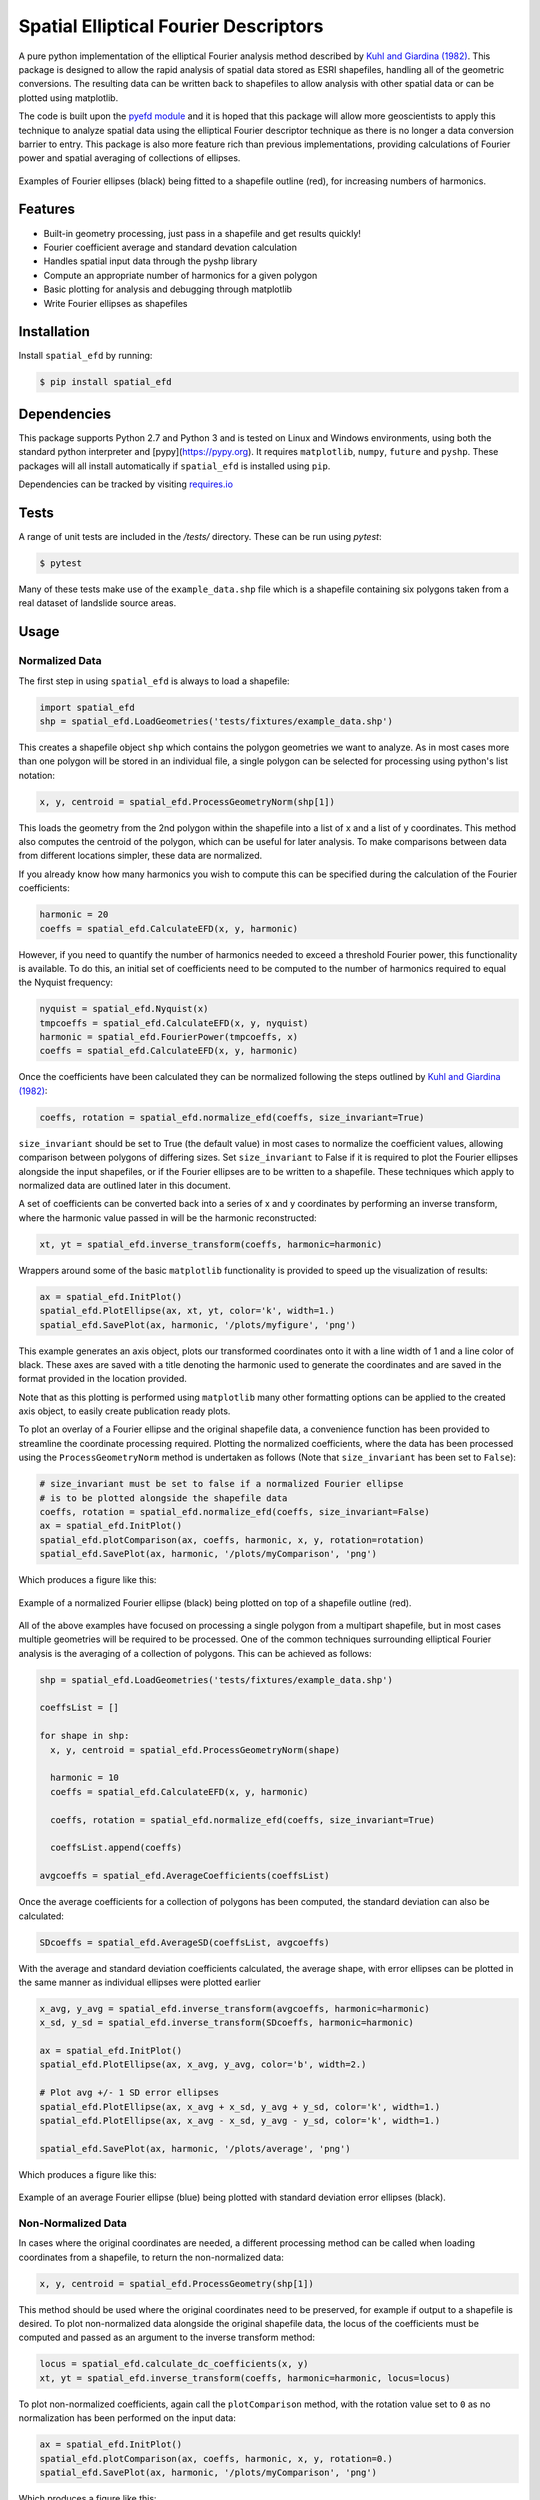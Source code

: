 Spatial Elliptical Fourier Descriptors
=======================================

.. image:: https://travis-ci.org/sgrieve/spatial_efd.svg?branch=master
    :target: https://travis-ci.org/sgrieve/spatial_efd

.. image:: https://ci.appveyor.com/api/projects/status/vgq1n1ke4tnia2yn/branch/master?svg=true
    :target: https://ci.appveyor.com/project/sgrieve/spatial-efd

.. image:: https://codecov.io/gh/sgrieve/spatial_efd/branch/master/graph/badge.svg
    :target: https://codecov.io/gh/sgrieve/spatial_efd

.. image:: https://requires.io/github/sgrieve/spatial_efd/requirements.svg?branch=master
     :target: https://requires.io/github/sgrieve/spatial_efd/requirements/?branch=master

.. image:: https://readthedocs.org/projects/spatial-efd/badge/?version=latest
     :target: http://spatial-efd.readthedocs.io/en/latest/?badge=latest

.. image:: https://img.shields.io/badge/License-MIT-green.svg
    :target: https://opensource.org/licenses/MIT

.. image:: http://joss.theoj.org/papers/10.21105/joss.00189/status.svg
    :target: http://dx.doi.org/10.21105/joss.00189


A pure python implementation of the elliptical Fourier analysis method described by `Kuhl and Giardina (1982) <http://www.sci.utah.edu/~gerig/CS7960-S2010/handouts/Kuhl-Giardina-CGIP1982.pdf>`_. This package is designed to allow the rapid analysis of spatial data stored as ESRI shapefiles, handling all of the geometric conversions. The resulting data can be written back to shapefiles to allow analysis with other spatial data or can be plotted using matplotlib.

The code is built upon the `pyefd module <https://github.com/hbldh/pyefd>`_ and it is hoped that this package will allow more geoscientists to apply this technique to analyze spatial data using the elliptical Fourier descriptor technique as there is no longer a data conversion barrier to entry. This package is also more feature rich than previous implementations, providing calculations of Fourier power and spatial averaging of collections of ellipses.

.. figure:: _static/figure_1.png
    :width: 600px
    :align: center
    :alt: spatial_efd example
    :figclass: align-center

    Examples of Fourier ellipses (black) being fitted to a shapefile outline (red), for increasing numbers of harmonics.

Features
--------

- Built-in geometry processing, just pass in a shapefile and get results quickly!
- Fourier coefficient average and standard devation calculation
- Handles spatial input data through the pyshp library
- Compute an appropriate number of harmonics for a given polygon
- Basic plotting for analysis and debugging through matplotlib
- Write Fourier ellipses as shapefiles

Installation
------------

Install ``spatial_efd`` by running:

.. code-block:: bash

  $ pip install spatial_efd

Dependencies
------------

This package supports Python 2.7 and Python 3 and is tested on Linux and Windows environments, using both the standard python interpreter and [pypy](https://pypy.org). It requires ``matplotlib``, ``numpy``, ``future`` and ``pyshp``. These packages will all install automatically if ``spatial_efd`` is installed using ``pip``.

Dependencies can be tracked by visiting `requires.io <https://requires.io/github/sgrieve/spatial_efd/requirements/?branch=master>`_

Tests
----------

A range of unit tests are included in the `/tests/` directory. These can
be run using `pytest`:

.. code-block:: bash

  $ pytest

Many of these tests make use of the ``example_data.shp`` file which is a shapefile containing six polygons taken from a real dataset of landslide source areas.

Usage
----------

Normalized Data
~~~~~~~~~~~~~~~~~~~~~~

The first step in using ``spatial_efd`` is always to load a shapefile:

.. code-block:: python

    import spatial_efd
    shp = spatial_efd.LoadGeometries('tests/fixtures/example_data.shp')

This creates a shapefile object ``shp`` which contains the polygon geometries we want to analyze. As in most cases more than one polygon will be stored in an individual file, a single polygon can be selected for processing using python's list notation:

.. code-block:: python

    x, y, centroid = spatial_efd.ProcessGeometryNorm(shp[1])

This loads the geometry from the 2nd polygon within the shapefile into a list of x and a list of y coordinates. This method also computes the centroid of the polygon, which can be useful for later analysis. To make comparisons between data from different locations simpler, these data are normalized.

If you already know how many harmonics you wish to compute this can be specified during the calculation of the Fourier coefficients:

.. code-block:: python

    harmonic = 20
    coeffs = spatial_efd.CalculateEFD(x, y, harmonic)

However, if you need to quantify the number of harmonics needed to exceed a threshold Fourier power, this functionality is available. To do this, an initial set of coefficients need to be computed to the number of harmonics required to equal the Nyquist frequency:

.. code-block:: python

    nyquist = spatial_efd.Nyquist(x)
    tmpcoeffs = spatial_efd.CalculateEFD(x, y, nyquist)
    harmonic = spatial_efd.FourierPower(tmpcoeffs, x)
    coeffs = spatial_efd.CalculateEFD(x, y, harmonic)

Once the coefficients have been calculated they can be normalized following the steps outlined by `Kuhl and Giardina (1982) <http://www.sci.utah.edu/~gerig/CS7960-S2010/handouts/Kuhl-Giardina-CGIP1982.pdf>`_:

.. code-block:: python

    coeffs, rotation = spatial_efd.normalize_efd(coeffs, size_invariant=True)

``size_invariant`` should be set to True (the default value) in most cases to normalize the coefficient values, allowing comparison between polygons of differing sizes. Set ``size_invariant`` to False if it is required to plot the Fourier ellipses alongside the input shapefiles, or if the Fourier ellipses are to be written to a shapefile. These techniques which apply to normalized data are outlined later in this document.

A set of coefficients can be converted back into a series of x and y coordinates by performing an inverse transform, where the harmonic value passed in will be the harmonic reconstructed:

.. code-block:: python

    xt, yt = spatial_efd.inverse_transform(coeffs, harmonic=harmonic)

Wrappers around some of the basic ``matplotlib`` functionality is provided to speed up the visualization of results:

.. code-block:: python

    ax = spatial_efd.InitPlot()
    spatial_efd.PlotEllipse(ax, xt, yt, color='k', width=1.)
    spatial_efd.SavePlot(ax, harmonic, '/plots/myfigure', 'png')

This example generates an axis object, plots our transformed coordinates onto it with a line width of 1 and a line color of black. These axes are saved with a title denoting the harmonic used to generate the coordinates and are saved in the format provided in the location provided.

Note that as this plotting is performed using ``matplotlib`` many other formatting options can be applied to the created axis object, to easily create publication ready plots.

To plot an overlay of a Fourier ellipse and the original shapefile data, a convenience function has been provided to streamline the coordinate processing required.
Plotting the normalized coefficients, where the data has been processed using the ``ProcessGeometryNorm`` method is undertaken as follows (Note that ``size_invariant`` has been set to ``False``):

.. code-block:: python

    # size_invariant must be set to false if a normalized Fourier ellipse
    # is to be plotted alongside the shapefile data
    coeffs, rotation = spatial_efd.normalize_efd(coeffs, size_invariant=False)
    ax = spatial_efd.InitPlot()
    spatial_efd.plotComparison(ax, coeffs, harmonic, x, y, rotation=rotation)
    spatial_efd.SavePlot(ax, harmonic, '/plots/myComparison', 'png')

Which produces a figure like this:

.. figure:: _static/figure_3.png
    :width: 400
    :align: center
    :alt: spatial_efd example
    :figclass: align-center

    Example of a normalized Fourier ellipse (black) being plotted on top of a shapefile outline (red).

All of the above examples have focused on processing a single polygon from a multipart shapefile, but in most cases multiple geometries will be required to be processed. One of the common techniques surrounding elliptical Fourier analysis is the averaging of a collection of polygons. This can be achieved as follows:

.. code-block:: python

    shp = spatial_efd.LoadGeometries('tests/fixtures/example_data.shp')

    coeffsList = []

    for shape in shp:
      x, y, centroid = spatial_efd.ProcessGeometryNorm(shape)

      harmonic = 10
      coeffs = spatial_efd.CalculateEFD(x, y, harmonic)

      coeffs, rotation = spatial_efd.normalize_efd(coeffs, size_invariant=True)

      coeffsList.append(coeffs)

    avgcoeffs = spatial_efd.AverageCoefficients(coeffsList)

Once the average coefficients for a collection of polygons has been computed, the standard deviation can also be calculated:

.. code-block:: python

    SDcoeffs = spatial_efd.AverageSD(coeffsList, avgcoeffs)

With the average and standard deviation coefficients calculated, the average shape, with error ellipses can be plotted in the same manner as individual ellipses were plotted earlier

.. code-block:: python

    x_avg, y_avg = spatial_efd.inverse_transform(avgcoeffs, harmonic=harmonic)
    x_sd, y_sd = spatial_efd.inverse_transform(SDcoeffs, harmonic=harmonic)

    ax = spatial_efd.InitPlot()
    spatial_efd.PlotEllipse(ax, x_avg, y_avg, color='b', width=2.)

    # Plot avg +/- 1 SD error ellipses
    spatial_efd.PlotEllipse(ax, x_avg + x_sd, y_avg + y_sd, color='k', width=1.)
    spatial_efd.PlotEllipse(ax, x_avg - x_sd, y_avg - y_sd, color='k', width=1.)

    spatial_efd.SavePlot(ax, harmonic, '/plots/average', 'png')

Which produces a figure like this:

.. figure:: _static/figure_4.png
    :width: 400
    :align: center
    :alt: spatial_efd example
    :figclass: align-center

    Example of an average Fourier ellipse (blue) being plotted with standard deviation error ellipses (black).

Non-Normalized Data
~~~~~~~~~~~~~~~~~~~~~~

In cases where the original coordinates are needed, a different processing method can be called when loading coordinates from a shapefile, to return the non-normalized data:

.. code-block:: python

    x, y, centroid = spatial_efd.ProcessGeometry(shp[1])

This method should be used where the original coordinates need to be preserved, for example if output to a shapefile is desired. To plot non-normalized data alongside the original shapefile data, the locus of the coefficients must be computed and passed as an argument to the inverse transform method:

.. code-block:: python

    locus = spatial_efd.calculate_dc_coefficients(x, y)
    xt, yt = spatial_efd.inverse_transform(coeffs, harmonic=harmonic, locus=locus)

To plot non-normalized coefficients, again call the ``plotComparison`` method, with the rotation value set to ``0`` as no normalization has been performed on the input data:

.. code-block:: python

   ax = spatial_efd.InitPlot()
   spatial_efd.plotComparison(ax, coeffs, harmonic, x, y, rotation=0.)
   spatial_efd.SavePlot(ax, harmonic, '/plots/myComparison', 'png')

Which produces a figure like this:

.. figure:: _static/figure_2.png
   :width: 400
   :align: center
   :alt: spatial_efd example
   :figclass: align-center

   Example of a non-normalized Fourier ellipse (black) being plotted on top of a shapefile outline (red).

In the case of the non-normalized data plotted above, these ellipses can also be written to a shapefile to allow further analysis in a GIS package:

.. code-block:: python

   shape_id = 1
   shpinstance = spatial_efd.generateShapefile()
   shpinstance = spatial_efd.writeGeometry(coeffs, x, y, harmonic, shpinstance, shape_id)
   spatial_efd.saveShapefile('myShapefile', shpinstance, prj='tests/fixtures/example_data.prj')

The first method called creates a blank shapefile object in memory, ready to be populated with Fourier ellipses. The second method can be wrapped in a loop to write as many ellipses as required to a single file. ``shape_id`` is written into the attribute table of the output shapefile and can be set to any integer as a means of identifying the Fourier ellipses. By passing in the existing ``example.prj`` file to the save method, a new projection file will be generated for the saved shapefile, ensuring that it has the correct spatial reference information for when it is loaded into a GIS package. Note that no reprojection is performed as the aim is for the input and output coordinate systems to match. If this parameter is excluded, the output shapefile will have no defined spatial reference system.



For more detailed guidance on all of the functions and arguments in this package please check out the source code on `github <https://github.com/sgrieve/spatial_efd>`_ or the `API documentation. <http://spatial-efd.readthedocs.io/en/latest/spatial_efd.html>`_

Contribute
----------

.. image:: https://img.shields.io/badge/contributions-welcome-brightgreen.svg?style=flat
    :target: https://codecov.io/github/sgrieve/spatial_efd/issues

I welcome contributions to the code, head to the issue tracker on github to get involved!

- `Issue Tracker <https://github.com/sgrieve/spatial_efd/issues>`_
- `Source Code <https://github.com/sgrieve/spatial_efd>`_

Support
-------

If you find any bugs, have any questions or would like to see a feature in a new version, drop me a line:

- Twitter: `@GIStuart <https://www.twitter.com/GIStuart>`_
- Email: stuart@swdg.io

License
-------

The project is licensed under the MIT license.

Citation
--------

If you use this package for scientific research please cite it as:

Grieve, S. W. D. (2017), spatial-efd: A spatial-aware implementation of elliptical Fourier analysis, The Journal of Open Source Software, 2 (11), doi:10.21105/joss.00189.


You can grab a bibtex file `here <http://www.doi2bib.org/#/doi/10.21105/joss.00189>`_.

References
-----------

`Kuhl and Giardina (1982) <http://www.sci.utah.edu/~gerig/CS7960-S2010/handouts/Kuhl-Giardina-CGIP1982.pdf>`_. Elliptic Fourier features of a closed contour. Computer graphics and image processing, 18(3), 236-258.
